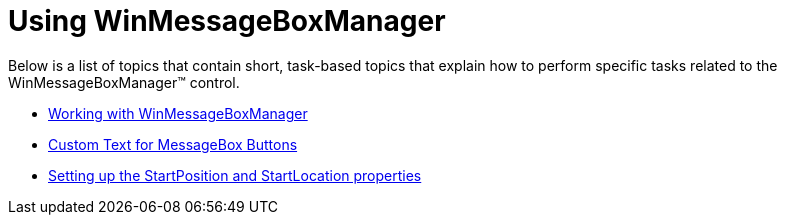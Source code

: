 ﻿////

|metadata|
{
    "name": "winmessageboxmanager-using-winmessageboxmanager",
    "controlName": ["WinMessageBoxManager"],
    "tags": ["How Do I"],
    "guid": "d7c2dc36-61ac-4f32-8336-5765d7df4d31",  
    "buildFlags": [],
    "createdOn": "2010-07-16T13:49:33.9641777Z"
}
|metadata|
////

= Using WinMessageBoxManager

Below is a list of topics that contain short, task-based topics that explain how to perform specific tasks related to the WinMessageBoxManager™ control.

* link:winmessageboxmanager-working-with-winmessageboxmanager.html[Working with WinMessageBoxManager]
* link:winmessageboxmanager-custom-text-for-messagebox-buttons.html[Custom Text for MessageBox Buttons]
* link:winmessageboxmanager-setting-up-the-startposition-and-startlocation-properties.html[Setting up the StartPosition and StartLocation properties]